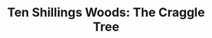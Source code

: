 #+TITLE: Ten Shillings Woods: The Craggle Tree

* Notes								   :noexport:
** Characters

*** The Craggle Bird

- Lives in the Craggle Tree.
- Caretaker of the forest
- Wise and the creature to see when in need of help

*** Grasshopper

- Needs a name!
- Has a yellow moon face, a bit like as smiley face, but with segmented bugs eyes.
- Little guy that's quick to anger and wants a fight
- Maybe a Tumnus type character? Tells the kids about the world and becomes theirs (and hence our) guide

*** Lily

- Eats Wopple berries and starts transforming into a forest imp.
- At one point, makes a raft from black berries without thinking about as part of the imp-transformation
- Reckless.
- Can access the mushroom network.

*** Remy

- Cares for his sister. Wants to return her to normal.
- Worries.
- Logical.

*** The Slug

- hanging from a silk thread (spider web?) from the tip of it's tail
- is it scared, or is it okay?
- spider's dinner?
- The kids free it, but it crashes to the ground and dies
- The spider is upset!

*** The Mistress of The Lodge

** Plot

*** Camping

- Remy and Lily and camping in Ten Shillings Woods on 31st Dec.

*** Dec 32nd!

- They wake up and there is a fire
- It's December 32 : Dragons can make fire and the woods are on fire
- Everyone around (what creatures are there?) is going to gather at the Craggle tree to ask the Craggle bird for help

*** The grasshopper

- They meet the grasshopper who challenges them, but eventually becomes their guide

*** Wopple berries

- Grasshopper says black berries are gross - eat wopple berries instead!
- Lily eats a wopple berry. That night she has a tummy ache and a a feverish sleep
- Remy cares for her through the night

*** Transformation

- She wakes up with so much energy! 
- Something has changed though. She acts odd - illogical
- Starts talking to the mushrooms
- Remy is worried

*** A sea voyage

- They see an island and want to go over there, but Lily is scared of the deep water
- Remy suggests they build a raft
- Suddenly Lily is picking blackberries.
- Remy is sure there was no blackberry bush there before
- Remy asks Lily what she is doing
- without pausing, or turning around, she says she is building a raft
- with the blackberries!?
- sure enough, she makes a raft out of blackberries
- they cross to the island, but somehow the small lake turns into a tumultuous sea

*** The island

- what happens there?

*** The Lodge

- "Beware of the ..." written on a sign, but it's weathered and they can't read what they are supposed to beware of
- Young girl lives there
- They come across a lamb stuck in the brambles and go into the brambles to free it
- somehow the lamb is always just out of reach
- Turns out the thing to beware of is the lamb, it's trying to lure them into the brambles
- the mistress of the house finds them just in the nick of time!
- she helps them in some way 

** Environment

*** Ten Shillings Woods 

- Magical woods
- Mushrooms are a communications network

*** The island

- Lily has imp powers and builds a raft of blackberries to cross over to the island

*** The Lodge 

- "Beware of the ..." written on a sign, but it's weathered and they can't read what they are supposed to beware of
- Young girl lives there
- A lamb lures travellers into the brambles to drink tea - for eternity!
